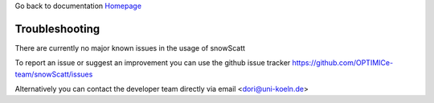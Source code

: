 Go back to documentation `Homepage <index.html>`_

Troubleshooting
===============

There are currently no major known issues in the usage of snowScatt

To report an issue or suggest an improvement you can use the github issue tracker `<https://github.com/OPTIMICe-team/snowScatt/issues>`_

Alternatively you can contact the developer team directly via email <dori@uni-koeln.de>

